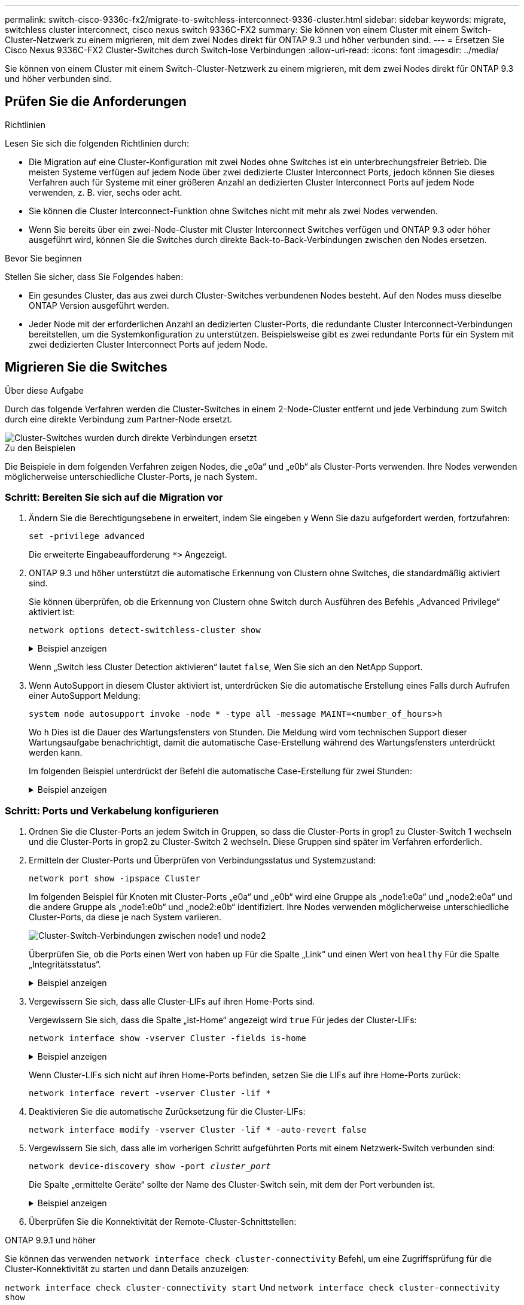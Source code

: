 ---
permalink: switch-cisco-9336c-fx2/migrate-to-switchless-interconnect-9336-cluster.html 
sidebar: sidebar 
keywords: migrate, switchless cluster interconnect, cisco nexus switch 9336C-FX2 
summary: Sie können von einem Cluster mit einem Switch-Cluster-Netzwerk zu einem migrieren, mit dem zwei Nodes direkt für ONTAP 9.3 und höher verbunden sind. 
---
= Ersetzen Sie Cisco Nexus 9336C-FX2 Cluster-Switches durch Switch-lose Verbindungen
:allow-uri-read: 
:icons: font
:imagesdir: ../media/


[role="lead"]
Sie können von einem Cluster mit einem Switch-Cluster-Netzwerk zu einem migrieren, mit dem zwei Nodes direkt für ONTAP 9.3 und höher verbunden sind.



== Prüfen Sie die Anforderungen

.Richtlinien
Lesen Sie sich die folgenden Richtlinien durch:

* Die Migration auf eine Cluster-Konfiguration mit zwei Nodes ohne Switches ist ein unterbrechungsfreier Betrieb. Die meisten Systeme verfügen auf jedem Node über zwei dedizierte Cluster Interconnect Ports, jedoch können Sie dieses Verfahren auch für Systeme mit einer größeren Anzahl an dedizierten Cluster Interconnect Ports auf jedem Node verwenden, z. B. vier, sechs oder acht.
* Sie können die Cluster Interconnect-Funktion ohne Switches nicht mit mehr als zwei Nodes verwenden.
* Wenn Sie bereits über ein zwei-Node-Cluster mit Cluster Interconnect Switches verfügen und ONTAP 9.3 oder höher ausgeführt wird, können Sie die Switches durch direkte Back-to-Back-Verbindungen zwischen den Nodes ersetzen.


.Bevor Sie beginnen
Stellen Sie sicher, dass Sie Folgendes haben:

* Ein gesundes Cluster, das aus zwei durch Cluster-Switches verbundenen Nodes besteht. Auf den Nodes muss dieselbe ONTAP Version ausgeführt werden.
* Jeder Node mit der erforderlichen Anzahl an dedizierten Cluster-Ports, die redundante Cluster Interconnect-Verbindungen bereitstellen, um die Systemkonfiguration zu unterstützen. Beispielsweise gibt es zwei redundante Ports für ein System mit zwei dedizierten Cluster Interconnect Ports auf jedem Node.




== Migrieren Sie die Switches

.Über diese Aufgabe
Durch das folgende Verfahren werden die Cluster-Switches in einem 2-Node-Cluster entfernt und jede Verbindung zum Switch durch eine direkte Verbindung zum Partner-Node ersetzt.

image::../media/tnsc_clusterswitches_and_direct_connections.PNG[Cluster-Switches wurden durch direkte Verbindungen ersetzt]

.Zu den Beispielen
Die Beispiele in dem folgenden Verfahren zeigen Nodes, die „e0a“ und „e0b“ als Cluster-Ports verwenden. Ihre Nodes verwenden möglicherweise unterschiedliche Cluster-Ports, je nach System.



=== Schritt: Bereiten Sie sich auf die Migration vor

. Ändern Sie die Berechtigungsebene in erweitert, indem Sie eingeben `y` Wenn Sie dazu aufgefordert werden, fortzufahren:
+
`set -privilege advanced`

+
Die erweiterte Eingabeaufforderung `*>` Angezeigt.

. ONTAP 9.3 und höher unterstützt die automatische Erkennung von Clustern ohne Switches, die standardmäßig aktiviert sind.
+
Sie können überprüfen, ob die Erkennung von Clustern ohne Switch durch Ausführen des Befehls „Advanced Privilege“ aktiviert ist:

+
`network options detect-switchless-cluster show`

+
.Beispiel anzeigen
[%collapsible]
====
Die folgende Beispielausgabe zeigt, ob die Option aktiviert ist.

[listing]
----
cluster::*> network options detect-switchless-cluster show
   (network options detect-switchless-cluster show)
Enable Switchless Cluster Detection: true
----
====
+
Wenn „Switch less Cluster Detection aktivieren“ lautet `false`, Wen Sie sich an den NetApp Support.

. Wenn AutoSupport in diesem Cluster aktiviert ist, unterdrücken Sie die automatische Erstellung eines Falls durch Aufrufen einer AutoSupport Meldung:
+
`system node autosupport invoke -node * -type all -message MAINT=<number_of_hours>h`

+
Wo `h` Dies ist die Dauer des Wartungsfensters von Stunden. Die Meldung wird vom technischen Support dieser Wartungsaufgabe benachrichtigt, damit die automatische Case-Erstellung während des Wartungsfensters unterdrückt werden kann.

+
Im folgenden Beispiel unterdrückt der Befehl die automatische Case-Erstellung für zwei Stunden:

+
.Beispiel anzeigen
[%collapsible]
====
[listing]
----
cluster::*> system node autosupport invoke -node * -type all -message MAINT=2h
----
====




=== Schritt: Ports und Verkabelung konfigurieren

. Ordnen Sie die Cluster-Ports an jedem Switch in Gruppen, so dass die Cluster-Ports in grop1 zu Cluster-Switch 1 wechseln und die Cluster-Ports in grop2 zu Cluster-Switch 2 wechseln. Diese Gruppen sind später im Verfahren erforderlich.
. Ermitteln der Cluster-Ports und Überprüfen von Verbindungsstatus und Systemzustand:
+
`network port show -ipspace Cluster`

+
Im folgenden Beispiel für Knoten mit Cluster-Ports „e0a“ und „e0b“ wird eine Gruppe als „node1:e0a“ und „node2:e0a“ und die andere Gruppe als „node1:e0b“ und „node2:e0b“ identifiziert. Ihre Nodes verwenden möglicherweise unterschiedliche Cluster-Ports, da diese je nach System variieren.

+
image::../media/tnsc_clusterswitch_connections.PNG[Cluster-Switch-Verbindungen zwischen node1 und node2]

+
Überprüfen Sie, ob die Ports einen Wert von haben `up` Für die Spalte „Link“ und einen Wert von `healthy` Für die Spalte „Integritätsstatus“.

+
.Beispiel anzeigen
[%collapsible]
====
[listing]
----
cluster::> network port show -ipspace Cluster
Node: node1
                                                                 Ignore
                                             Speed(Mbps) Health  Health
Port  IPspace   Broadcast Domain Link  MTU   Admin/Oper	 Status  Status
----- --------- ---------------- ----- ----- ----------- ------- -------
e0a   Cluster   Cluster          up    9000  auto/10000  healthy false
e0b   Cluster   Cluster          up    9000  auto/10000  healthy false

Node: node2
                                                                 Ignore
                                             Speed(Mbps) Health  Health
Port  IPspace   Broadcast Domain Link  MTU   Admin/Oper	 Status  Status
----- --------- ---------------- ----- ----- ----------- ------- -------
e0a   Cluster   Cluster          up    9000  auto/10000  healthy false
e0b   Cluster   Cluster          up    9000  auto/10000  healthy false
4 entries were displayed.
----
====
. Vergewissern Sie sich, dass alle Cluster-LIFs auf ihren Home-Ports sind.
+
Vergewissern Sie sich, dass die Spalte „ist-Home“ angezeigt wird `true` Für jedes der Cluster-LIFs:

+
`network interface show -vserver Cluster -fields is-home`

+
.Beispiel anzeigen
[%collapsible]
====
[listing]
----
cluster::*> net int show -vserver Cluster -fields is-home
(network interface show)
vserver  lif          is-home
-------- ------------ --------
Cluster  node1_clus1  true
Cluster  node1_clus2  true
Cluster  node2_clus1  true
Cluster  node2_clus2  true
4 entries were displayed.
----
====
+
Wenn Cluster-LIFs sich nicht auf ihren Home-Ports befinden, setzen Sie die LIFs auf ihre Home-Ports zurück:

+
`network interface revert -vserver Cluster -lif *`

. Deaktivieren Sie die automatische Zurücksetzung für die Cluster-LIFs:
+
`network interface modify -vserver Cluster -lif * -auto-revert false`

. Vergewissern Sie sich, dass alle im vorherigen Schritt aufgeführten Ports mit einem Netzwerk-Switch verbunden sind:
+
`network device-discovery show -port _cluster_port_`

+
Die Spalte „ermittelte Geräte“ sollte der Name des Cluster-Switch sein, mit dem der Port verbunden ist.

+
.Beispiel anzeigen
[%collapsible]
====
Das folgende Beispiel zeigt, dass Cluster-Ports „e0a“ und „e0b“ korrekt mit Cluster-Switches „cs1“ und „cs2“ verbunden sind.

[listing]
----
cluster::> network device-discovery show -port e0a|e0b
  (network device-discovery show)
Node/     Local  Discovered
Protocol  Port   Device (LLDP: ChassisID)  Interface  Platform
--------- ------ ------------------------- ---------- ----------
node1/cdp
          e0a    cs1                       0/11       BES-53248
          e0b    cs2                       0/12       BES-53248
node2/cdp
          e0a    cs1                       0/9        BES-53248
          e0b    cs2                       0/9        BES-53248
4 entries were displayed.
----
====
. Überprüfen Sie die Konnektivität der Remote-Cluster-Schnittstellen:


[role="tabbed-block"]
====
.ONTAP 9.9.1 und höher
--
Sie können das verwenden `network interface check cluster-connectivity` Befehl, um eine Zugriffsprüfung für die Cluster-Konnektivität zu starten und dann Details anzuzeigen:

`network interface check cluster-connectivity start` Und `network interface check cluster-connectivity show`

[listing, subs="+quotes"]
----
cluster1::*> *network interface check cluster-connectivity start*
----
*HINWEIS:* Warten Sie einige Sekunden, bevor Sie den Befehl ausführen `show`, um die Details anzuzeigen.

[listing, subs="+quotes"]
----
cluster1::*> *network interface check cluster-connectivity show*
                                  Source           Destination      Packet
Node   Date                       LIF              LIF              Loss
------ -------------------------- ---------------- ---------------- -----------
node1
       3/5/2022 19:21:18 -06:00   node1_clus2      node2-clus1      none
       3/5/2022 19:21:20 -06:00   node1_clus2      node2_clus2      none
node2
       3/5/2022 19:21:18 -06:00   node2_clus2      node1_clus1      none
       3/5/2022 19:21:20 -06:00   node2_clus2      node1_clus2      none
----
--
.Alle ONTAP Versionen
--
Sie können für alle ONTAP Versionen auch den verwenden `cluster ping-cluster -node <name>` Befehl zum Überprüfen der Konnektivität:

`cluster ping-cluster -node <name>`

[listing, subs="+quotes"]
----
cluster1::*> *cluster ping-cluster -node local*
Host is node2
Getting addresses from network interface table...
Cluster node1_clus1 169.254.209.69 node1 e0a
Cluster node1_clus2 169.254.49.125 node1 e0b
Cluster node2_clus1 169.254.47.194 node2 e0a
Cluster node2_clus2 169.254.19.183 node2 e0b
Local = 169.254.47.194 169.254.19.183
Remote = 169.254.209.69 169.254.49.125
Cluster Vserver Id = 4294967293
Ping status:

Basic connectivity succeeds on 4 path(s)
Basic connectivity fails on 0 path(s)

Detected 9000 byte MTU on 4 path(s):
Local 169.254.47.194 to Remote 169.254.209.69
Local 169.254.47.194 to Remote 169.254.49.125
Local 169.254.19.183 to Remote 169.254.209.69
Local 169.254.19.183 to Remote 169.254.49.125
Larger than PMTU communication succeeds on 4 path(s)
RPC status:
2 paths up, 0 paths down (tcp check)
2 paths up, 0 paths down (udp check)
----
--
====
. [[step7]] Überprüfen Sie, ob das Cluster ordnungsgemäß ist:
+
`cluster ring show`

+
Alle Einheiten müssen entweder Master oder sekundär sein.

. Richten Sie die Konfiguration ohne Switches für die Ports in Gruppe 1 ein.
+

IMPORTANT: Um mögliche Netzwerkprobleme zu vermeiden, müssen Sie die Ports von group1 trennen und sie so schnell wie möglich wieder zurückverbinden, z. B. *in weniger als 20 Sekunden*.

+
.. Ziehen Sie alle Kabel gleichzeitig von den Anschlüssen in Groupp1 ab.
+
Im folgenden Beispiel werden die Kabel von Port „e0a“ auf jeden Node getrennt, und der Cluster-Traffic wird auf jedem Node durch den Switch und Port „e0b“ fortgesetzt:

+
image::../media/tnsc_clusterswitch1_disconnected.PNG[ClusterSwitch1 getrennt]

.. Schließen Sie die Anschlüsse in der Gruppe p1 zurück an die Rückseite an.
+
Im folgenden Beispiel ist „e0a“ auf node1 mit „e0a“ auf node2 verbunden:

+
image::../media/tnsc_ports_e0a_direct_connection.PNG[Direkte Verbindung zwischen Ports „e0a“]



. Die Cluster-Netzwerkoption ohne Switches wechselt von `false` Bis `true`. Dies kann bis zu 45 Sekunden dauern. Vergewissern Sie sich, dass die Option „ohne Switch“ auf eingestellt ist `true`:
+
`network options switchless-cluster show`

+
Das folgende Beispiel zeigt, dass das Cluster ohne Switches aktiviert ist:

+
[listing]
----
cluster::*> network options switchless-cluster show
Enable Switchless Cluster: true
----
. Überprüfen Sie die Konnektivität der Remote-Cluster-Schnittstellen:


[role="tabbed-block"]
====
.ONTAP 9.9.1 und höher
--
Sie können das verwenden `network interface check cluster-connectivity` Befehl, um eine Zugriffsprüfung für die Cluster-Konnektivität zu starten und dann Details anzuzeigen:

`network interface check cluster-connectivity start` Und `network interface check cluster-connectivity show`

[listing, subs="+quotes"]
----
cluster1::*> *network interface check cluster-connectivity start*
----
*HINWEIS:* Warten Sie einige Sekunden, bevor Sie den Befehl ausführen `show`, um die Details anzuzeigen.

[listing, subs="+quotes"]
----
cluster1::*> *network interface check cluster-connectivity show*
                                  Source           Destination      Packet
Node   Date                       LIF              LIF              Loss
------ -------------------------- ---------------- ---------------- -----------
node1
       3/5/2022 19:21:18 -06:00   node1_clus2      node2-clus1      none
       3/5/2022 19:21:20 -06:00   node1_clus2      node2_clus2      none
node2
       3/5/2022 19:21:18 -06:00   node2_clus2      node1_clus1      none
       3/5/2022 19:21:20 -06:00   node2_clus2      node1_clus2      none
----
--
.Alle ONTAP Versionen
--
Sie können für alle ONTAP Versionen auch den verwenden `cluster ping-cluster -node <name>` Befehl zum Überprüfen der Konnektivität:

`cluster ping-cluster -node <name>`

[listing, subs="+quotes"]
----
cluster1::*> *cluster ping-cluster -node local*
Host is node2
Getting addresses from network interface table...
Cluster node1_clus1 169.254.209.69 node1 e0a
Cluster node1_clus2 169.254.49.125 node1 e0b
Cluster node2_clus1 169.254.47.194 node2 e0a
Cluster node2_clus2 169.254.19.183 node2 e0b
Local = 169.254.47.194 169.254.19.183
Remote = 169.254.209.69 169.254.49.125
Cluster Vserver Id = 4294967293
Ping status:

Basic connectivity succeeds on 4 path(s)
Basic connectivity fails on 0 path(s)

Detected 9000 byte MTU on 4 path(s):
Local 169.254.47.194 to Remote 169.254.209.69
Local 169.254.47.194 to Remote 169.254.49.125
Local 169.254.19.183 to Remote 169.254.209.69
Local 169.254.19.183 to Remote 169.254.49.125
Larger than PMTU communication succeeds on 4 path(s)
RPC status:
2 paths up, 0 paths down (tcp check)
2 paths up, 0 paths down (udp check)
----
--
====

IMPORTANT: Bevor Sie mit dem nächsten Schritt fortfahren, müssen Sie mindestens zwei Minuten warten, um eine funktionierende Back-to-Back-Verbindung für Gruppe 1 zu bestätigen.

. [[step11]] richten Sie die Konfiguration ohne Switches für die Ports in Gruppe 2 ein.
+

IMPORTANT: Um mögliche Netzwerkprobleme zu vermeiden, müssen Sie die Ports von groerp2 trennen und sie so schnell wie möglich wieder zurückverbinden, z. B. *in weniger als 20 Sekunden*.

+
.. Ziehen Sie alle Kabel gleichzeitig von den Anschlüssen in Groupp2 ab.
+
Im folgenden Beispiel werden die Kabel von Port „e0b“ auf jedem Node getrennt, und der Cluster-Datenverkehr wird durch die direkte Verbindung zwischen den „e0a“-Ports fortgesetzt:

+
image::../media/tnsc_clusterswitch2_disconnected.PNG[ClusterSwitch2 getrennt]

.. Verkabeln Sie die Anschlüsse in der Rückführung von Group2.
+
Im folgenden Beispiel wird „e0a“ auf node1 mit „e0a“ auf node2 verbunden und „e0b“ auf node1 ist mit „e0b“ auf node2 verbunden:

+
image::../media/tnsc_node1_and_node2_direct_connection.PNG[Direkte Verbindung zwischen den Ports auf node1 und node2]







=== Schritt 3: Überprüfen Sie die Konfiguration

. Vergewissern Sie sich, dass die Ports auf beiden Nodes ordnungsgemäß verbunden sind:
+
`network device-discovery show -port _cluster_port_`

+
.Beispiel anzeigen
[%collapsible]
====
Das folgende Beispiel zeigt, dass Cluster-Ports „e0a“ und „e0b“ korrekt mit dem entsprechenden Port auf dem Cluster-Partner verbunden sind:

[listing]
----
cluster::> net device-discovery show -port e0a|e0b
  (network device-discovery show)
Node/      Local  Discovered
Protocol   Port   Device (LLDP: ChassisID)  Interface  Platform
---------- ------ ------------------------- ---------- ----------
node1/cdp
           e0a    node2                     e0a        AFF-A300
           e0b    node2                     e0b        AFF-A300
node1/lldp
           e0a    node2 (00:a0:98:da:16:44) e0a        -
           e0b    node2 (00:a0:98:da:16:44) e0b        -
node2/cdp
           e0a    node1                     e0a        AFF-A300
           e0b    node1                     e0b        AFF-A300
node2/lldp
           e0a    node1 (00:a0:98:da:87:49) e0a        -
           e0b    node1 (00:a0:98:da:87:49) e0b        -
8 entries were displayed.
----
====
. Aktivieren Sie die automatische Zurücksetzung für die Cluster-LIFs erneut:
+
`network interface modify -vserver Cluster -lif * -auto-revert true`

. Vergewissern Sie sich, dass alle LIFs Zuhause sind. Dies kann einige Sekunden dauern.
+
`network interface show -vserver Cluster -lif _lif_name_`

+
.Beispiel anzeigen
[%collapsible]
====
Die LIFs wurden zurückgesetzt, wenn die Spalte „ist Home“ lautet `true`, Wie gezeigt für `node1_clus2` Und `node2_clus2` Im folgenden Beispiel:

[listing]
----
cluster::> network interface show -vserver Cluster -fields curr-port,is-home
vserver  lif           curr-port is-home
-------- ------------- --------- -------
Cluster  node1_clus1   e0a       true
Cluster  node1_clus2   e0b       true
Cluster  node2_clus1   e0a       true
Cluster  node2_clus2   e0b       true
4 entries were displayed.
----
====
+
Wenn Cluster-LIFS nicht an die Home Ports zurückgegeben haben, setzen Sie sie manuell vom lokalen Node zurück:

+
`network interface revert -vserver Cluster -lif _lif_name_`

. Überprüfen Sie den Cluster-Status der Nodes von der Systemkonsole eines der beiden Nodes:
+
`cluster show`

+
.Beispiel anzeigen
[%collapsible]
====
Das folgende Beispiel zeigt das Epsilon auf beiden Knoten `false`:

[listing]
----
Node  Health  Eligibility Epsilon
----- ------- ----------- --------
node1 true    true        false
node2 true    true        false
2 entries were displayed.
----
====
. Überprüfen Sie die Konnektivität der Remote-Cluster-Schnittstellen:


[role="tabbed-block"]
====
.ONTAP 9.9.1 und höher
--
Sie können das verwenden `network interface check cluster-connectivity` Befehl, um eine Zugriffsprüfung für die Cluster-Konnektivität zu starten und dann Details anzuzeigen:

`network interface check cluster-connectivity start` Und `network interface check cluster-connectivity show`

[listing, subs="+quotes"]
----
cluster1::*> *network interface check cluster-connectivity start*
----
*HINWEIS:* Warten Sie einige Sekunden, bevor Sie den Befehl ausführen `show`, um die Details anzuzeigen.

[listing, subs="+quotes"]
----
cluster1::*> *network interface check cluster-connectivity show*
                                  Source           Destination      Packet
Node   Date                       LIF              LIF              Loss
------ -------------------------- ---------------- ---------------- -----------
node1
       3/5/2022 19:21:18 -06:00   node1_clus2      node2-clus1      none
       3/5/2022 19:21:20 -06:00   node1_clus2      node2_clus2      none
node2
       3/5/2022 19:21:18 -06:00   node2_clus2      node1_clus1      none
       3/5/2022 19:21:20 -06:00   node2_clus2      node1_clus2      none
----
--
.Alle ONTAP Versionen
--
Sie können für alle ONTAP Versionen auch den verwenden `cluster ping-cluster -node <name>` Befehl zum Überprüfen der Konnektivität:

`cluster ping-cluster -node <name>`

[listing, subs="+quotes"]
----
cluster1::*> *cluster ping-cluster -node local*
Host is node2
Getting addresses from network interface table...
Cluster node1_clus1 169.254.209.69 node1 e0a
Cluster node1_clus2 169.254.49.125 node1 e0b
Cluster node2_clus1 169.254.47.194 node2 e0a
Cluster node2_clus2 169.254.19.183 node2 e0b
Local = 169.254.47.194 169.254.19.183
Remote = 169.254.209.69 169.254.49.125
Cluster Vserver Id = 4294967293
Ping status:

Basic connectivity succeeds on 4 path(s)
Basic connectivity fails on 0 path(s)

Detected 9000 byte MTU on 4 path(s):
Local 169.254.47.194 to Remote 169.254.209.69
Local 169.254.47.194 to Remote 169.254.49.125
Local 169.254.19.183 to Remote 169.254.209.69
Local 169.254.19.183 to Remote 169.254.49.125
Larger than PMTU communication succeeds on 4 path(s)
RPC status:
2 paths up, 0 paths down (tcp check)
2 paths up, 0 paths down (udp check)
----
--
====
. [[Schritt6]] Wenn Sie die automatische Fallerstellung unterdrückt haben, aktivieren Sie sie erneut, indem Sie eine AutoSupport-Meldung aufrufen:
+
`system node autosupport invoke -node * -type all -message MAINT=END`

+
Weitere Informationen finden Sie unter link:https://kb.netapp.com/Advice_and_Troubleshooting/Data_Storage_Software/ONTAP_OS/How_to_suppress_automatic_case_creation_during_scheduled_maintenance_windows_-_ONTAP_9["NetApp KB Artikel 1010449: Wie kann die automatische Case-Erstellung während geplanter Wartungszeiten unterdrückt werden"^].

. Ändern Sie die Berechtigungsebene zurück in den Administrator:
+
`set -privilege admin`



